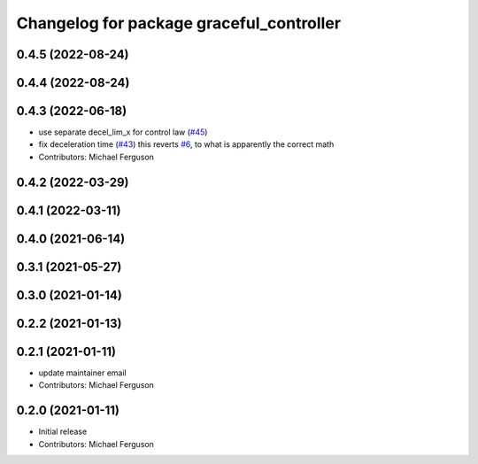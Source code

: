 ^^^^^^^^^^^^^^^^^^^^^^^^^^^^^^^^^^^^^^^^^
Changelog for package graceful_controller
^^^^^^^^^^^^^^^^^^^^^^^^^^^^^^^^^^^^^^^^^

0.4.5 (2022-08-24)
------------------

0.4.4 (2022-08-24)
------------------

0.4.3 (2022-06-18)
------------------
* use separate decel_lim_x for control law (`#45 <https://github.com/mikeferguson/graceful_controller/issues/45>`_)
* fix deceleration time (`#43 <https://github.com/mikeferguson/graceful_controller/issues/43>`_)
  this reverts `#6 <https://github.com/mikeferguson/graceful_controller/issues/6>`_, to what is apparently the correct math
* Contributors: Michael Ferguson

0.4.2 (2022-03-29)
------------------

0.4.1 (2022-03-11)
------------------

0.4.0 (2021-06-14)
------------------

0.3.1 (2021-05-27)
------------------

0.3.0 (2021-01-14)
------------------

0.2.2 (2021-01-13)
------------------

0.2.1 (2021-01-11)
------------------
* update maintainer email
* Contributors: Michael Ferguson

0.2.0 (2021-01-11)
------------------
* Initial release
* Contributors: Michael Ferguson
